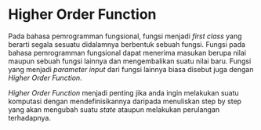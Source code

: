 * Higher Order Function

Pada bahasa pemrogramman fungsional, fungsi menjadi /first class/ yang berarti segala sesuatu didalamnya berbentuk sebuah fungsi. Fungsi pada bahasa pemrogramman fungsional dapat menerima masukan berupa nilai maupun sebuah fungsi lainnya dan mengembalikan suatu nilai baru. Fungsi yang menjadi /parameter input/ dari fungsi lainnya biasa disebut juga dengan /Higher Order Function/.

/Higher Order Function/ menjadi penting jika anda ingin melakukan suatu komputasi dengan mendefinisikannya daripada menuliskan step by step yang akan mengubah suatu /state/ ataupun melakukan perulangan terhadapnya.
